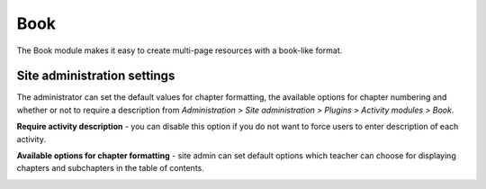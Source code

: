 .. _book_settings:

Book
=====
The Book module makes it easy to create multi-page resources with a book-like format. 

Site administration settings
-----------------------------
The administrator can set the default values for chapter formatting, the available options for chapter numbering and whether or not to require a description from *Administration > Site administration > Plugins > Activity modules > Book*.

**Require activity description** - you can disable this option if you do not want to force users to enter description of each activity.

**Available options for chapter formatting** - site admin can set default options which teacher can choose for displaying chapters and subchapters in the table of contents.

.. image:: _images/book_settings.png
